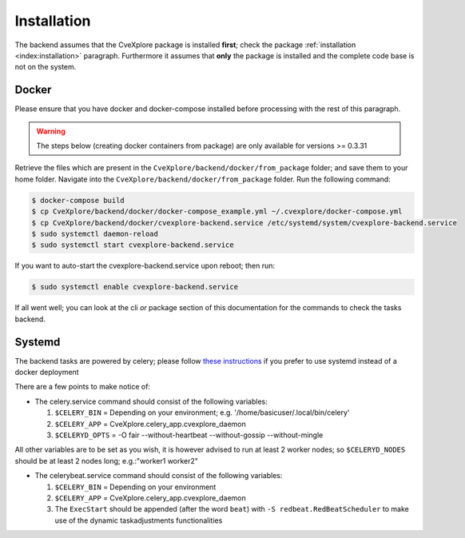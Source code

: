 Installation
------------

The backend assumes that the CveXplore package is installed **first**; check the package :ref:`installation <index:installation>`
paragraph. Furthermore it assumes that **only** the package is installed and the complete code base is not on the
system.

Docker
######

Please ensure that you have docker and docker-compose installed before processing with the rest of this paragraph.

.. warning::

   The steps below (creating docker containers from package) are only available for versions >= 0.3.31

Retrieve the files which are present in the ``CveXplore/backend/docker/from_package`` folder; and save them to your home
folder. Navigate into the ``CveXplore/backend/docker/from_package`` folder. Run the following command:

.. code-block:: bash

    $ docker-compose build
    $ cp CveXplore/backend/docker/docker-compose_example.yml ~/.cvexplore/docker-compose.yml
    $ cp CveXplore/backend/docker/cvexplore-backend.service /etc/systemd/system/cvexplore-backend.service
    $ sudo systemctl daemon-reload
    $ sudo systemctl start cvexplore-backend.service

If you want to auto-start the cvexplore-backend.service upon reboot; then run:

.. code-block:: bash

    $ sudo systemctl enable cvexplore-backend.service

If all went well; you can look at the cli *or* package section of this documentation for the commands to check the
tasks backend.

Systemd
#######

The backend tasks are powered by celery; please follow
`these instructions <https://docs.celeryq.dev/en/stable/userguide/daemonizing.html#usage-systemd>`_ if you prefer
to use systemd instead of a docker deployment

There are a few points to make notice of:

- The celery.service command should consist of the following variables:

  1. ``$CELERY_BIN`` = Depending on your environment; e.g. '/home/basicuser/.local/bin/celery'
  2. ``$CELERY_APP`` = CveXplore.celery_app.cvexplore_daemon
  3. ``$CELERYD_OPTS`` = -O fair --without-heartbeat --without-gossip --without-mingle

All other variables are to be set as you wish, it is however advised to run at least 2 worker nodes;
so ``$CELERYD_NODES`` should be at least 2 nodes long; e.g.:"worker1 worker2"

- The celerybeat.service command should consist of the following variables:

  1. ``$CELERY_BIN`` = Depending on your environment
  2. ``$CELERY_APP`` = CveXplore.celery_app.cvexplore_daemon
  3. The ``ExecStart`` should be appended (after the word ``beat``) with ``-S redbeat.RedBeatScheduler`` to make use of the dynamic taskadjustments functionalities
